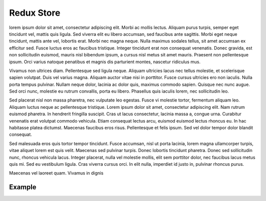 
================
Redux Store
================


lorem ipsum dolor sit amet, consectetur adipiscing elit. Morbi ac mollis
lectus. Aliquam purus turpis, semper eget tincidunt vel, mattis quis
ligula. Sed viverra elit eu libero accumsan, sed faucibus ante sagittis.
Morbi eget neque tincidunt, mattis ante vel, lobortis erat. Morbi nec magna
neque. Nulla maximus sodales tellus, sit amet accumsan ex efficitur sed.
Fusce luctus eros ac faucibus tristique. Integer tincidunt erat non consequat
venenatis. Donec gravida, est non sollicitudin euismod, mauris nisl bibendum
ipsum, a cursus nisl metus sit amet mauris. Praesent non pellentesque ipsum.
Orci varius natoque penatibus et magnis dis parturient montes, nascetur
ridiculus mus.

Vivamus non ultrices diam. Pellentesque sed ligula neque. Aliquam ultricies
lacus nec tellus molestie, et scelerisque sapien volutpat. Duis vel varius
magna. Aliquam auctor vitae nisi in porttitor. Fusce cursus ultricies ero
non iaculis. Nulla porta tempus pulvinar. Nullam neque dolor, lacinia ac
dolor quis, maximus commodo sapien. Quisque nec nunc augue. Sed orci nunc,
molestie eu rutrum convallis, porta eu libero. Phasellus quis iaculis lorem,
nec sollicitudin leo.

Sed placerat nisl non massa pharetra, nec vulputate leo egestas. Fusce vi
molestie tortor, fermentum aliquam leo. Aliquam luctus neque ac pellentesque
tristique. Lorem ipsum dolor sit amet, consectetur adipiscing elit. Nam
rutrum euismod pharetra. In hendrerit fringilla suscipit. Cras ut lacus
consectetur, lacinia massa a, congue urna. Curabitur venenatis erat volutpat
commodo vehicula. Etiam consequat lectus arcu, euismod euismod lectus rhoncus
eu. In hac habitasse platea dictumst. Maecenas faucibus eros risus.
Pellentesque et felis ipsum. Sed vel dolor tempor dolor blandit consequat.

Sed malesuada eros quis tortor tempor tincidunt. Fusce accumsan, nisl ut porta
lacinia, lorem magna ullamcorper turpis, vitae aliquet lorem est quis velit.
Maecenas sed pulvinar turpis. Donec lobortis tincidunt pharetra. Donec sed
sollicitudin nunc, rhoncus vehicula lacus. Integer placerat, nulla vel molestie
mollis, elit sem porttitor dolor, nec faucibus lacus metus quis mi. Sed eu
vestibulum ligula. Cras viverra cursus orci. In elit nulla, imperdiet
id justo in, pulvinar rhoncus purus.

Maecenas vel laoreet quam. Vivamus in dignis


.. vlog:automodule:: /home/fils/git/sicdrive-hdl/Components/AdcProcessing/rtl/AdcProcessing.sv


.. vlog:module:: test_module

    module description

    .. vlog:sect:: Ports

        .. vlog:port:: test_port 1
            :direction: input
            :width: 10

            port 1 description

        .. vlog:port:: test_port 2
            :direction: output

            port 2 description

        .. vlog:port:: test_port 3
            :direction: output

            port 3 description

    .. vlog:sect:: Parameters

            .. vlog:param:: test_param_1

                param 1 description

            .. vlog:param:: test_param_2

                param 2 description

            .. vlog:param:: test_param_3

                param 3 description

    .. vlog:sect:: Interfaces

            .. vlog:interface:: test_interface_1
                :type: type
                :modport: modport

                interface 1 description

            .. vlog:interface:: test_interface_2
                :modport: modport

                interface 1 description

            .. vlog:interface:: test_interface_3
                :type: type

                interface 3 description


.. vlog:module:: test_module2

    module description

    .. vlog:sect:: PORTS

        .. vlog:port:: test_port 4
            :direction: inout

            port 4 description

        .. vlog:port:: test_port 5
            :direction: output

            port 5 description

        .. vlog:port:: test_port 6
            :direction: output

            port 6 description

    .. vlog:sect:: PARAMS

        .. vlog:param:: test_param_4

            param 4 description

        .. vlog:param:: test_param_5

            param 5 description

        .. vlog:param:: test_param_6

            param 6 description


Example
-------

.. mat:automodule:: src

.. mat:autofunction:: times_two

.. mat:autofunction:: times_two_napoleon